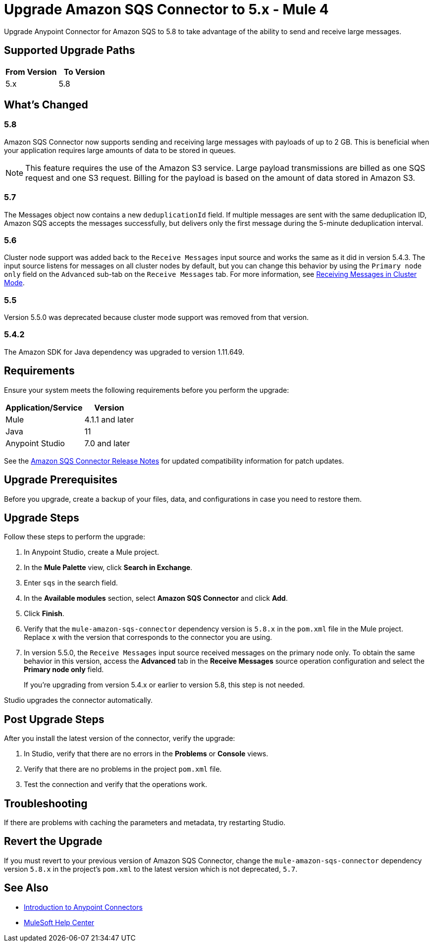 = Upgrade Amazon SQS Connector to 5.x - Mule 4
:page-aliases: connectors::amazon/amazon-sqs-connector-upgrade-migrate.adoc

Upgrade Anypoint Connector for Amazon SQS to 5.8 to take advantage of the ability to send and receive large messages.

== Supported Upgrade Paths

[%header,cols="50a,50a"]
|===
|From Version | To Version
|5.x |5.8
|===

== What's Changed

=== 5.8

Amazon SQS Connector now supports sending and receiving large messages with payloads of up to 2 GB. This is beneficial when your application requires large amounts of data to be stored in queues.

[NOTE]
This feature requires the use of the Amazon S3 service. Large payload transmissions are billed as one SQS request and one S3 request. Billing for the payload is based on the amount of data stored in Amazon S3.

=== 5.7

The Messages object now contains a new `deduplicationId` field. If multiple messages are sent with the same deduplication ID, Amazon SQS accepts the messages successfully, but delivers only the first message during the 5-minute deduplication interval.

=== 5.6

Cluster node support was added back to the `Receive Messages` input source and works the same as it did in version 5.4.3. The input source listens for messages on all cluster nodes by default, but you can change this behavior by using the `Primary node only` field on the `Advanced` sub-tab on the `Receive Messages` tab. For more information, see xref:amazon-sqs-connector-config-topics.adoc#node-behavior[Receiving Messages in Cluster Mode].

=== 5.5

Version 5.5.0 was deprecated because cluster mode support was removed from that version.

=== 5.4.2

The Amazon SDK for Java dependency was upgraded to version 1.11.649.

== Requirements

Ensure your system meets the following requirements before you perform the upgrade:

[%header%autowidth.spread]
|===
|Application/Service|Version
|Mule |4.1.1 and later
|Java|11
|Anypoint Studio|7.0 and later
|===

See the xref:release-notes::connector/amazon-sqs-connector-release-notes-mule-4.adoc[Amazon SQS Connector Release Notes] for updated compatibility information for patch updates.

== Upgrade Prerequisites

Before you upgrade, create a backup of your files, data, and configurations in case you need to restore them.

== Upgrade Steps

Follow these steps to perform the upgrade:

. In Anypoint Studio, create a Mule project.
. In the *Mule Palette* view, click *Search in Exchange*.
. Enter `sqs` in the search field.
. In the *Available modules* section, select *Amazon SQS Connector* and click *Add*.
. Click *Finish*.
. Verify that the `mule-amazon-sqs-connector` dependency version is `5.8.x` in the `pom.xml` file in the Mule project. Replace `x` with the version that corresponds to the connector you are using.
. In version 5.5.0, the `Receive Messages` input source received messages on the primary node only. To obtain the same behavior in this version, access the *Advanced* tab in the *Receive Messages* source operation configuration and select the *Primary node only* field.
+
If you're upgrading from version 5.4.x or earlier to version 5.8, this step is not needed.

Studio upgrades the connector automatically.

== Post Upgrade Steps

After you install the latest version of the connector, verify the upgrade:

. In Studio, verify that there are no errors in the *Problems* or *Console* views.
. Verify that there are no problems in the project `pom.xml` file.
. Test the connection and verify that the operations work.

== Troubleshooting

If there are problems with caching the parameters and metadata, try restarting Studio.

== Revert the Upgrade

If you must revert to your previous version of Amazon SQS Connector, change the `mule-amazon-sqs-connector` dependency version `5.8.x` in the project’s `pom.xml` to the latest version which is not deprecated, `5.7`.

== See Also

* xref:connectors::introduction/introduction-to-anypoint-connectors.adoc[Introduction to Anypoint Connectors]
* https://help.mulesoft.com[MuleSoft Help Center]
